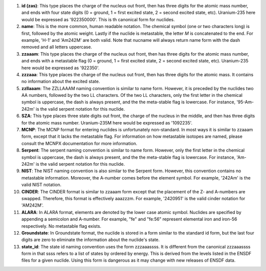 #. **id (zas)**: This type places the charge of the nucleus out front, then has three
   digits for the atomic mass number, and ends with four state digits (0 = ground,
   1 = first excited state, 2 = second excited state, etc).  Uranium-235 here would
   be expressed as '922350000'.  This is th canonical form for nuclides.
#. **name**: This is the more common, human readable notation.  The chemical symbol
   (one or two characters long) is first, followed by the atomic weight.  Lastly if
   the nuclide is metastable, the letter *M* is concatenated to the end.  For
   example, 'H-1' and 'Am242M' are both valid.  Note that nucname will always
   return name form with the dash removed and all letters uppercase.
#. **zzaaam**: This type places the charge of the nucleus out front, then has three
   digits for the atomic mass number, and ends with a metastable flag (0 = ground,
   1 = first excited state, 2 = second excited state, etc).  Uranium-235 here would
   be expressed as '922350'.
#. **zzzaaa**: This type places the charge of the nucleus out front, then has three
   digits for the atomic mass.  It contains no information about the excited state.
#. **zzllaaam**: The ZZLLAAAM naming convention is similar to name form.  However, it 
   is preceded by the nuclides two AA numbers, followed by the two LL characters.  
   Of the two LL characters, only the first letter in the chemical symbol is uppercase, 
   the dash is always present, and the the meta-stable flag is lowercase.  For 
   instance, '95-Am-242m' is the valid serpent notation for this nuclide.
#. **SZA**: This type places three state digits out front, the charge of the nucleus in 
   the middle, and then has three digits for the atomic mass number. Uranium-235M here 
   would be expressed as '1092235'.  
#. **MCNP**: The MCNP format for entering nuclides is unfortunately
   non-standard.  In most ways it is similar to zzaaam form, except that it
   lacks the metastable flag.  For information on how metastable isotopes are
   named, please consult the MCNPX documentation for more information.
#. **Serpent**: The serpent naming convention is similar to name form.
   However, only the first letter in the chemical symbol is uppercase, the
   dash is always present, and the the meta-stable flag is lowercase.  For
   instance, 'Am-242m' is the valid serpent notation for this nuclide.
#. **NIST**: The NIST naming convention is also similar to the Serpent form.
   However, this convention contains no metastable information.  Moreover, the
   A-number comes before the element symbol.  For example, '242Am' is the
   valid NIST notation.
#. **CINDER**: The CINDER format is similar to zzaaam form except that the
   placement of the Z- and A-numbers are swapped. Therefore, this format is
   effectively aaazzzm.  For example, '2420951' is the valid cinder notation
   for 'AM242M'.
#. **ALARA**: In ALARA format, elements are denoted by the lower case atomic symbol. 
   Nuclides are specified by appending a semicolon and A-number. For example, "fe" 
   and "fe:56" represent elemental iron and iron-56 respectively. No metastable 
   flag exists.
#. **Groundstate**:  In Groundstate format, the nuclide is stored in a form similar 
   to the standard id form, but the last four digits are zero to eliminate the 
   information about the nuclide's state.  
#. **state_id**: The state id naming convention uses the form zzzaaassss. It is 
   different from the canonical zzzaaassss form in that ssss refers to a list 
   of states by ordered by energy. This is derived from the levels listed in the 
   ENSDF files for a given nuclide. Using this form is dangerous as it may change 
   with new releases of ENSDF data.